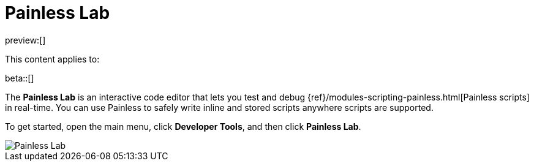 [[debug-painless-scripts]]
= Painless Lab

:description: Use our interactive code editor to test and debug Painless scripts in real-time.
:keywords: serverless, dev tools, how-to

preview:[]

This content applies to:

beta::[]

The **Painless Lab** is an interactive code editor that lets you test and debug {ref}/modules-scripting-painless.html[Painless scripts] in real-time.
You can use Painless to safely write inline and stored scripts anywhere scripts are supported.

To get started, open the main menu, click **Developer Tools**, and then click **Painless Lab**.

[role="screenshot"]
image::images/painless-lab.png[Painless Lab]
